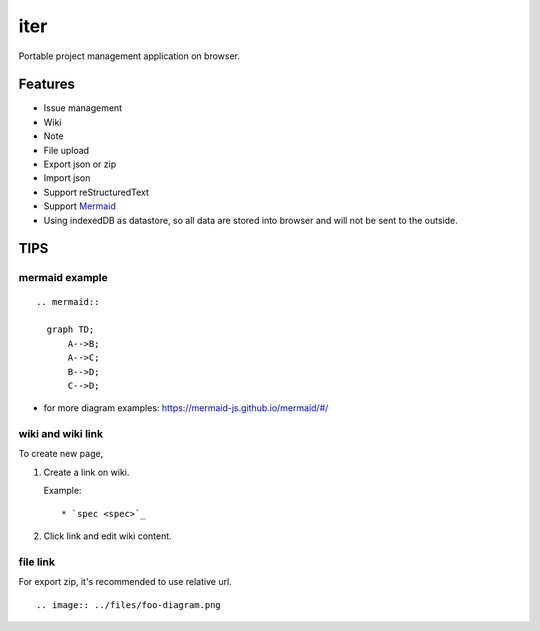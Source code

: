 ========
iter
========

Portable project management application on browser.

Features
===========

* Issue management
* Wiki
* Note
* File upload
* Export json or zip
* Import json
* Support reStructuredText
* Support `Mermaid <http://mermaid-js.github.io/mermaid/>`_
* Using indexedDB as datastore, so all data are stored into browser and will not be sent to the outside.

TIPS
=======

mermaid example
--------------------

::

  .. mermaid::

    graph TD;
        A-->B;
        A-->C;
        B-->D;
        C-->D;

* for more diagram examples: https://mermaid-js.github.io/mermaid/#/

wiki and wiki link
---------------------

To create new page,

1. Create a link on wiki.

   Example:

   ::

     * `spec <spec>`_

2. Click link and edit wiki content.

file link
---------------

For export zip, it's recommended to use relative url.

::

  .. image:: ../files/foo-diagram.png
